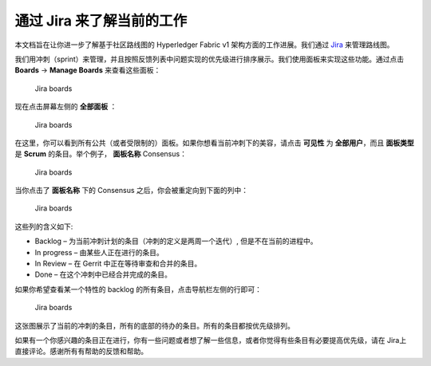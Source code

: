 通过 Jira 来了解当前的工作
===========================================

本文档旨在让你进一步了解基于社区路线图的 Hyperledger Fabric v1 架构方面的工作进展。我们通过 `Jira <https://jira.hyperledger.org/>`__ 来管理路线图。

我们用冲刺（sprint）来管理，并且按照反馈列表中问题实现的优先级进行排序展示。我们使用面板来实现这些功能。通过点击 **Boards** -> **Manage Boards** 来查看这些面板：

.. figure:: images/Jira.png
   :alt: Jira boards

   Jira boards

现在点击屏幕左侧的 **全部面板** ：

.. figure:: images/Jira1.png
   :alt: Jira boards

   Jira boards

在这里，你可以看到所有公共（或者受限制的）面板。如果你想看当前冲刺下的美容，请点击 **可见性** 为 **全部用户**，而且 **面板类型** 是 **Scrum** 的条目。举个例子， **面板名称** Consensus：

.. figure:: images/Jira2.png
   :alt: Jira boards

   Jira boards

当你点击了 **面板名称** 下的 Consensus 之后，你会被重定向到下面的列中：

.. figure:: images/Jira3.png
   :alt: Jira boards

   Jira boards

这些列的含义如下:

-  Backlog – 为当前冲刺计划的条目（冲刺的定义是两周一个迭代）, 但是不在当前的进程中。
-  In progress – 由某些人正在进行的条目。
-  In Review – 在 Gerrit 中正在等待审查和合并的条目。
-  Done – 在这个冲刺中已经合并完成的条目。

如果你希望查看某一个特性的 backlog 的所有条目，点击导航栏左侧的行即可：

.. figure:: images/Jira4.png
   :alt: Jira boards

   Jira boards

这张图展示了当前的冲刺的条目，所有的底部的待办的条目。所有的条目都按优先级排列。

如果有一个你感兴趣的条目正在进行，你有一些问题或者想了解一些信息，或者你觉得有些条目有必要提高优先级，请在 Jira上 直接评论。感谢所有有帮助的反馈和帮助。

.. Licensed under Creative Commons Attribution 4.0 International License
   https://creativecommons.org/licenses/by/4.0/

